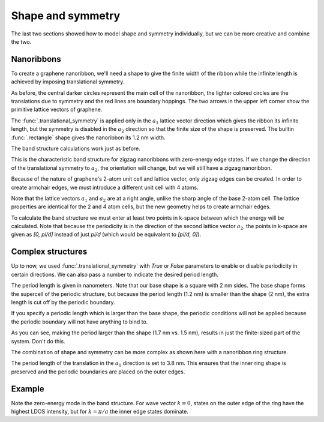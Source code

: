 Shape and symmetry
==================

.. meta::
   :description: Constructing periodic tight-binding systems

The last two sections showed how to model shape and symmetry individually, but we can be more
creative and combine the two.

.. only:: html

    :nbexport:`Download this page as a Jupyter notebook <self>`


.. _graphene_nanoribbons:

Nanoribbons
-----------

To create a graphene nanoribbon, we'll need a shape to give the finite width of the ribbon
while the infinite length is achieved by imposing translational symmetry.

.. plot::
    :context: reset
    :alt: Zigzag graphene nanoribbon

    from pybinding.repository import graphene

    model = pb.Model(
        graphene.monolayer(),
        pb.rectangle(1.2),  # nm
        pb.translational_symmetry(a1=True, a2=False)
    )
    model.system.plot()
    model.lattice.plot_vectors(position=[-0.6, 0.3])  # nm

As before, the central darker circles represent the main cell of the nanoribbon, the lighter
colored circles are the translations due to symmetry and the red lines are boundary hoppings.
The two arrows in the upper left corner show the primitive lattice vectors of graphene.

The :func:`.translational_symmetry` is applied only in the :math:`a_1` lattice vector direction
which gives the ribbon its infinite length, but the symmetry is disabled in the :math:`a_2`
direction so that the finite size of the shape is preserved. The builtin :func:`.rectangle` shape
gives the nanoribbon its 1.2 nm width.

The band structure calculations work just as before.

.. plot::
    :context: close-figs
    :alt: Zigzag graphene nanoribbon band structure

    from math import pi, sqrt

    solver = pb.solver.lapack(model)
    a = graphene.a_cc * sqrt(3)  # ribbon unit cell length
    bands = solver.calc_bands(-pi/a, pi/a)
    bands.plot()


This is the characteristic band structure for zigzag nanoribbons with zero-energy edge states.
If we change the direction of the translational symmetry to :math:`a_2`, the orientation will
change, but we will still have a zigzag nanoribbon.

.. plot::
    :context: close-figs
    :alt: Zigzag graphene nanoribbon along different lattice vector direction

    model = pb.Model(
        graphene.monolayer(),
        pb.rectangle(1.2),  # nm
        pb.translational_symmetry(a1=False, a2=True)
    )
    model.system.plot()
    model.lattice.plot_vectors(position=[0.6, -0.25])  # nm

Because of the nature of graphene's 2-atom unit cell and lattice vector, only zigzag edges can
be created. In order to create armchair edges, we must introduce a different unit cell with 4
atoms.

.. plot::
    :context: close-figs
    :alt: Graphene lattice with 4-atom unit cell

    model = pb.Model(graphene.monolayer_4atom())
    model.system.plot()
    model.lattice.plot_vectors(position=[-0.13, -0.13])

Note that the lattice vectors :math:`a_1` and :math:`a_2` are at a right angle, unlike the sharp
angle of the base 2-atom cell. The lattice properties are identical for the 2 and 4 atom cells,
but the new geometry helps to create armchair edges.

.. plot::
    :context: close-figs
    :alt: Armchair graphene nanoribbon

    model = pb.Model(
        graphene.monolayer_4atom(),
        pb.primitive(a1=5),
        pb.translational_symmetry(a1=False, a2=True)
    )
    model.system.plot()
    model.lattice.plot_vectors(position=[-0.59, -0.6])

To calculate the band structure we must enter at least two points in k-space between which the
energy will be calculated. Note that because the periodicity is in the direction of the second
lattice vector :math:`a_2`, the points in k-space are given as `[0, pi/d]` instead of just
`pi/d` (which would be equivalent to `[pi/d, 0]`).

.. plot::
    :context: close-figs
    :alt: Armchair graphene nanoribbon band structure

    solver = pb.solver.lapack(model)
    d = 3 * graphene.a_cc  # ribbon unit cell length
    bands = solver.calc_bands([0, -pi/d], [0, pi/d])
    bands.plot(point_labels=['$-\pi / 3 a_{cc}$', '$\pi / 3 a_{cc}$'])


Complex structures
------------------

Up to now, we used :func:`.translational_symmetry` with `True` or `False` parameters to enable
or disable periodicity in certain directions. We can also pass a number to indicate the desired
period length.

.. plot::
    :context: close-figs
    :alt: Zigzag graphene nanoribbon supercell

    model = pb.Model(
        graphene.monolayer_4atom(),
        pb.rectangle(x=2, y=2),
        pb.translational_symmetry(a1=1.2, a2=False)
    )
    model.system.plot()

The period length is given in nanometers. Note that our base shape is a square with 2 nm sides.
The base shape forms the supercell of the periodic structure, but because the period length
(1.2 nm) is smaller than the shape (2 nm), the extra length is cut off by the periodic boundary.

If you specify a periodic length which is larger than the base shape, the periodic conditions
will not be applied because the periodic boundary will not have anything to bind to.

.. plot::
    :context: close-figs

    model = pb.Model(
        graphene.monolayer_4atom(),
        pb.rectangle(x=1.5, y=1.5),  # don't combine a small shape
        pb.translational_symmetry(a1=1.7, a2=False)  # with large period length
    )
    model.system.plot()

As you can see, making the period larger than the shape (1.7 nm vs. 1.5 nm), results in just the
finite-sized part of the system. Don't do this.

The combination of shape and symmetry can be more complex as shown here with a nanoribbon ring
structure.

.. plot::
    :context: close-figs
    :alt: Graphene nanoribbon made up of rings

    def ring(inner_radius, outer_radius):
        """Ring shape defined by an inner and outer radius"""
        def contains(x, y, z):
            r = np.sqrt(x**2 + y**2)
            return np.logical_and(inner_radius < r, r < outer_radius)
        return pb.FreeformShape(contains, width=[2*outer_radius, 2*outer_radius])

    model = pb.Model(
        graphene.monolayer_4atom(),
        ring(inner_radius=1.4, outer_radius=2),
        pb.translational_symmetry(a1=3.8, a2=False)
    )
    plt.figure(figsize=[8, 3])
    model.system.plot()

The period length of the translation in the :math:`a_1` direction is set to 3.8 nm. This ensures
that the inner ring shape is preserved and the periodic boundaries are placed on the outer edges.


.. plot::
    :context: close-figs
    :alt: Graphene ring nanoribbon band structure

    solver = pb.solver.arpack(model, k=10) # only the 10 lowest states
    a = 3.8  # [nm] unit cell length
    bands = solver.calc_bands(-pi/a, pi/a)
    bands.plot(point_labels=['$-\pi / a$', '$\pi / a$'])


Example
-------

Note the zero-energy mode in the band structure. For wave vector :math:`k = 0`, states on the
outer edge of the ring have the highest LDOS intensity, but for :math:`k = \pi / a` the inner
edge states dominate.

.. only:: html

    :download:`Download source code </tutorial/shape_symmetry_example.py>`

.. plot:: tutorial/shape_symmetry_example.py
    :include-source:
